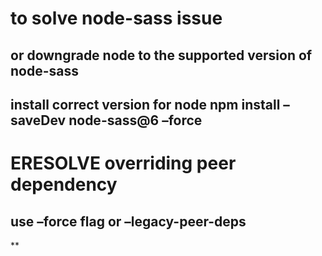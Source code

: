 * to solve node-sass issue
** or downgrade node to the supported version of node-sass
** install correct version for node npm install --saveDev node-sass@6 --force
* ERESOLVE overriding peer dependency
** use --force flag or --legacy-peer-deps
**
